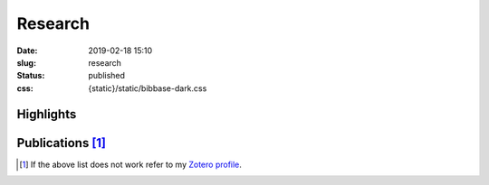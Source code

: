 Research
########
:date: 2019-02-18 15:10
:slug: research
:status: published
:css:
    {static}/static/bibbase-dark.css


Highlights
==========

.. role:: raw-html(raw)
    :format: html

.. container:: m-row

    .. container:: m-col-m-6

        .. block-success:: Ph.D. thesis

            Title: *Advancements in stratified flows through simulation, experiment and open
            research software development*

            .. button-success:: https://urn.kb.se/resolve?urn=urn%3Anbn%3Ase%3Akth%3Adiva-256564
                :class: m-fullwidth

                Get full text

    .. container:: m-col-m-6

        .. block-info:: Talks

            Conferences and seminars
            :raw-html:`<br/><br/><br/>`

            .. button-info:: https://ashwinvis.github.io/talks
                :class: m-fullwidth

                See the slides

Publications [1]_
=================

.. raw:: html

   <script
   src="https://bibbase.org/show?bib=https%3A%2F%2Fapi.zotero.org%2Fusers%2F3909932%2Fcollections%2F4TSHE4HW%2Fitems%3Fkey%3DWiDPhsXd8GaIS4rnJu4WaDqJ%26format%3Dbibtex%26limit%3D100&jsonp=1">
   </script>

.. [1] If the above list does not work
      refer to my `Zotero profile`_.

.. TODO Fix statically generated publication list
.. check out a `statically generated list`_ of publications (could be out of date) or

.. _statically generated list: /publications.html
.. _Zotero profile: https://www.zotero.org/ashwinvis
